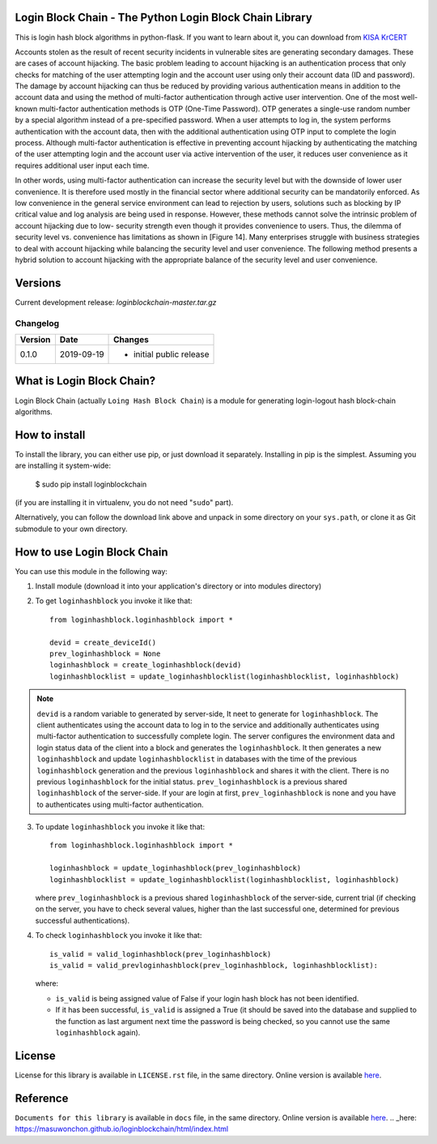 Login Block Chain - The Python Login Block Chain Library
========================================================

This is login hash block algorithms in python-flask. If you want to learn about it, you can download from 
`KISA KrCERT <https://www.boho.or.kr/data/reportView.do?bulletin_writing_sequence=35003>`_

Accounts stolen as the result of recent security incidents in vulnerable sites are generating secondary damages. These are cases of account hijacking. The basic problem leading to account hijacking is an authentication process that only checks for matching of the user attempting login and the account user using only their account data (ID and password). The damage by account hijacking can thus be reduced by providing various authentication means in addition to the account data and using the method of multi-factor authentication through active user intervention.
One of the most well-known multi-factor authentication methods is OTP (One-Time Password). OTP generates a single-use random number by a special algorithm instead of a pre-specified password. When a user attempts to log in, the system performs authentication with the account data, then with the additional authentication using OTP input to complete the login process. Although multi-factor authentication is effective in preventing account hijacking by authenticating the matching of the user attempting login and the account user via active intervention of the user, it reduces user convenience as it requires additional user input each time.

In other words, using multi-factor authentication can increase the security level but with the downside of lower user convenience. It is therefore used mostly in the financial sector where additional security can be mandatorily enforced. As low convenience in the general service environment can lead to rejection by users, solutions such as blocking by IP critical value and log analysis are being used in response.
However, these methods cannot solve the intrinsic problem of account hijacking due to low- security strength even though it provides convenience to users. Thus, the dilemma of security level vs. convenience has limitations as shown in [Figure 14]. Many enterprises struggle with business strategies to deal with account hijacking while balancing the security level and user convenience. The following method presents a hybrid solution to account hijacking with the appropriate balance of the security level and user convenience.

Versions
========

Current development release: `loginblockchain-master.tar.gz`

Changelog
---------

+---------+------------+------------------------------------------------------+
| Version | Date       | Changes                                              |
+=========+============+======================================================+
| 0.1.0   | 2019-09-19 | - initial public release                             |
+---------+------------+------------------------------------------------------+

What is Login Block Chain?
==========================

Login Block Chain (actually ``Loing Hash Block Chain``) is a module for generating login-logout hash block-chain algorithms.


How to install
==============

To install the library, you can either use pip, or just download it separately. Installing in pip is the simplest. Assuming you are installing it system-wide:

    $ sudo pip install loginblockchain
(if you are installing it in virtualenv, you do not need "``sudo``" part).

Alternatively, you can follow the download link above and unpack in some directory on your ``sys.path``, or clone it as Git submodule to your own directory.

How to use Login Block Chain
============================

You can use this module in the following way::

1. Install module (download it into your application's directory or into modules directory)

2. To get ``loginhashblock`` you invoke it like that::
       
       from loginhashblock.loginhashblock import *

       devid = create_deviceId()
       prev_loginhashblock = None
       loginhashblock = create_loginhashblock(devid)
       loginhashblocklist = update_loginhashblocklist(loginhashblocklist, loginhashblock)

.. note::
    ``devid`` is a random variable to generated by server-side, It neet to generate for ``loginhashblock``. The client authenticates using the account data to log in to the service and additionally authenticates using multi-factor authentication to successfully complete login. The server configures the environment data and login status data of the client into a block and generates the ``loginhashblock``. It then generates a new ``loginhashblock`` and update ``loginhashblocklist`` in databases with the time of the previous ``loginhashblock`` generation and the previous ``loginhashblock`` and shares it with the client. There is no previous ``loginhashblock`` for the initial status.
    ``prev_loginhashblock`` is a previous shared ``loginhashblock`` of the server-side. If your are login at first, ``prev_loginhashblock`` is none and you have to authenticates using multi-factor authentication.

3. To update ``loginhashblock`` you invoke it like that::

       from loginhashblock.loginhashblock import *

       loginhashblock = update_loginhashblock(prev_loginhashblock)
       loginhashblocklist = update_loginhashblocklist(loginhashblocklist, loginhashblock)

   where ``prev_loginhashblock`` is a previous shared ``loginhashblock`` of the server-side, current trial (if checking on the server, you have to check several values, higher than the last successful one, determined for previous successful authentications).

4. To check ``loginhashblock`` you invoke it like that::

       is_valid = valid_loginhashblock(prev_loginhashblock)
       is_valid = valid_prevloginhashblock(prev_loginhashblock, loginhashblocklist):

   where:

   - ``is_valid`` is being assigned value of False if your login hash block has not been identified.
   - If it has been successful, ``is_valid`` is assigned a True (it should be saved into the database and supplied to the function as last argument next time the password is being checked, so you cannot use the same ``loginhashblock`` again).

License
=======

License for this library is available in ``LICENSE.rst`` file, in the same
directory. Online version is available here_.

.. _here: https://github.com/masuwonchon/loginblockchain/blob/master/LICENSE.rst

Reference
=========

``Documents for this library`` is available in ``docs`` file, in the same directory. Online version is available here_.
.. _here: https://masuwonchon.github.io/loginblockchain/html/index.html


